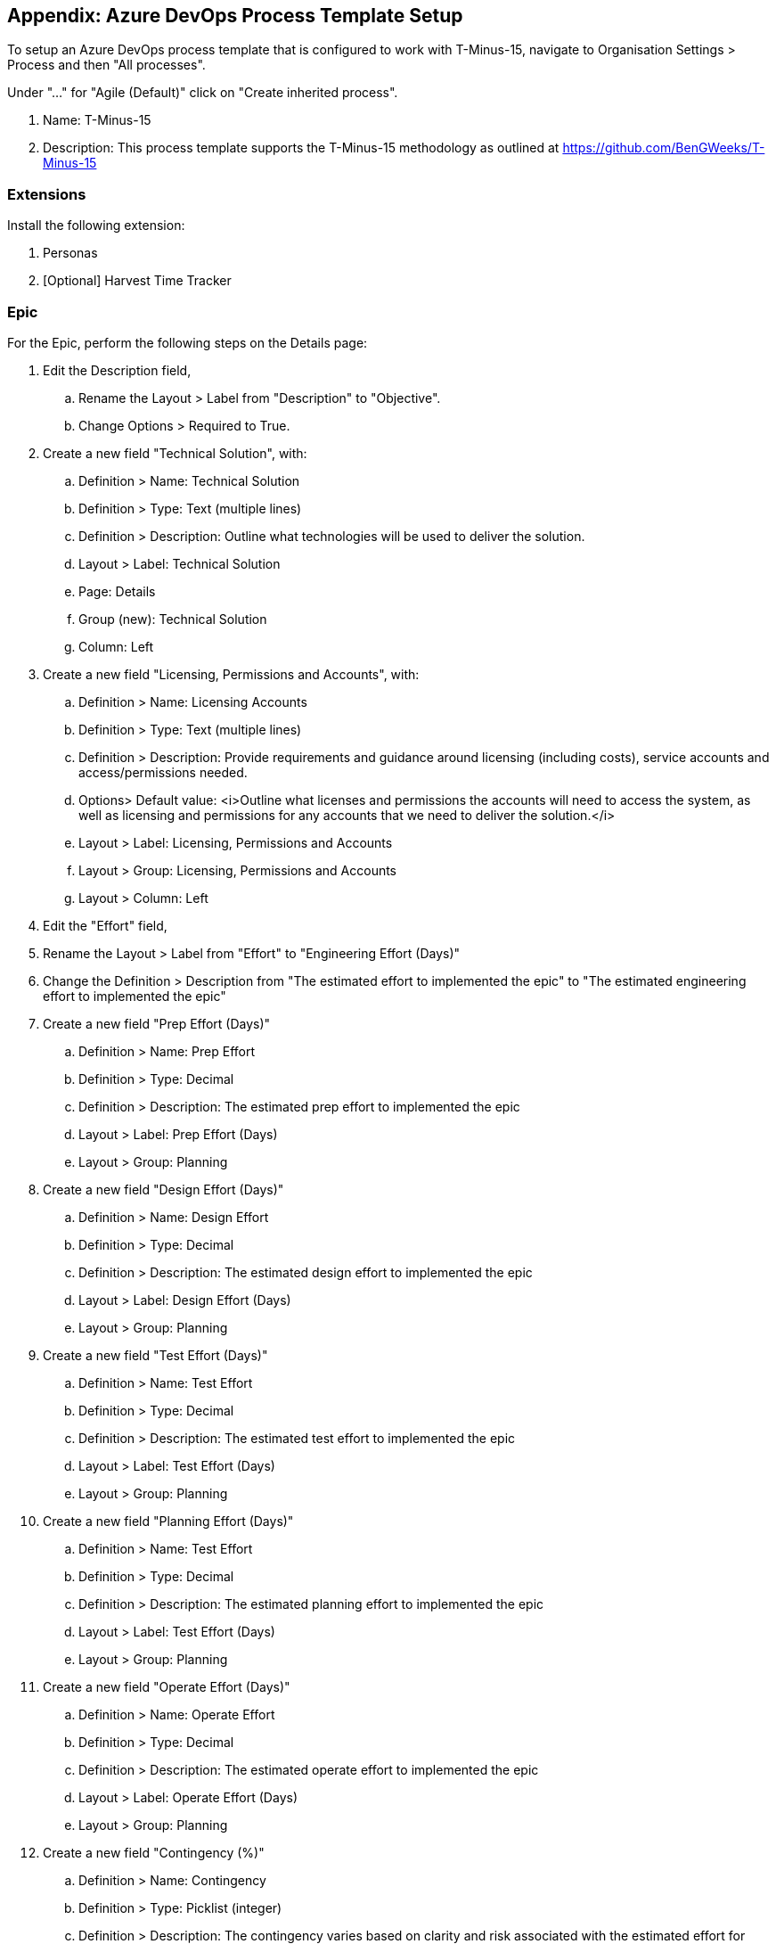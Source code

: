 == Appendix: Azure DevOps Process Template Setup

To setup an Azure DevOps process template that is configured to work with T-Minus-15, navigate to Organisation Settings > Process and then "All processes".

Under "…" for "Agile (Default)" click on "Create inherited process".

  . Name: T-Minus-15
  . Description: This process template supports the T-Minus-15 methodology as outlined at https://github.com/BenGWeeks/T-Minus-15

=== Extensions

Install the following extension:

	. Personas
	. [Optional] Harvest Time Tracker

=== Epic

For the Epic, perform the following steps on the Details page:

	. Edit the Description field,
		.. Rename the Layout > Label from "Description" to "Objective".
		.. Change Options > Required to True.
	. Create a new field "Technical Solution", with:
		.. Definition > Name: Technical Solution
		.. Definition > Type: Text (multiple lines)
		.. Definition > Description: Outline what technologies will be used to deliver the solution.
		.. Layout > Label: Technical Solution
		.. Page: Details
		.. Group (new): Technical Solution
		.. Column: Left
	. Create a new field "Licensing, Permissions and Accounts", with:
		.. Definition > Name: Licensing Accounts
		.. Definition > Type: Text (multiple lines)
		.. Definition > Description: Provide requirements and guidance around licensing (including costs), service accounts and access/permissions needed.
		.. Options> Default value: <i>Outline what licenses and permissions the accounts will need to access the system, as well as licensing and permissions for any accounts that we need to deliver the solution.</i>
		.. Layout > Label: Licensing, Permissions and Accounts
		.. Layout > Group: Licensing, Permissions and Accounts
		.. Layout > Column: Left
	. Edit the "Effort" field,
		. Rename the Layout > Label from "Effort" to "Engineering Effort (Days)"
		. Change the Definition > Description from "The estimated effort to implemented the epic" to "The estimated engineering effort to implemented the epic"
	. Create a new field "Prep Effort (Days)"
		.. Definition > Name: Prep Effort
		.. Definition > Type: Decimal
		.. Definition > Description: The estimated prep effort to implemented the epic
		.. Layout > Label: Prep Effort (Days)
		.. Layout > Group: Planning
	. Create a new field "Design Effort (Days)"
		.. Definition > Name: Design Effort
		.. Definition > Type: Decimal
		.. Definition > Description: The estimated design effort to implemented the epic
		.. Layout > Label: Design Effort (Days)
		.. Layout > Group: Planning
	. Create a new field "Test Effort (Days)"
		.. Definition > Name: Test Effort
		.. Definition > Type: Decimal
		.. Definition > Description: The estimated test effort to implemented the epic
		.. Layout > Label: Test Effort (Days)
		.. Layout > Group: Planning
	. Create a new field "Planning Effort (Days)"
		.. Definition > Name: Test Effort
		.. Definition > Type: Decimal
		.. Definition > Description: The estimated planning effort to implemented the epic
		.. Layout > Label: Test Effort (Days)
		.. Layout > Group: Planning
	. Create a new field "Operate Effort (Days)"
		.. Definition > Name: Operate Effort
		.. Definition > Type: Decimal
		.. Definition > Description: The estimated operate effort to implemented the epic
		.. Layout > Label: Operate Effort (Days)
		.. Layout > Group: Planning
	. Create a new field "Contingency (%)"
		.. Definition > Name: Contingency
		.. Definition > Type: Picklist (integer)
		.. Definition > Description: The contingency varies based on clarity and risk associated with the estimated effort for projects.
	  .. Definition > Picklist items: 30, 25, 20, 15, 10, 5, 0 (add in this order)
		.. Layout > Label: Contingency (%)
		.. Layout > Group: Planning
	. [Optional] Create a PO Status (%)
	. [Optional] PO Days (excluding contingency and operate)
	. [Optional] PO Days (including contingency but excluding operate)
	. [Optional] Order Value (€) (including contingency but excluding operate)
	. [Optional] Discount Value (€)
	. Create a new field "Client"
		.. Definition > Name: Client
		.. Definition > Type: Text (single line)
		.. Definition > Description: Provide the client whom we are supplying this solution to.
		.. Layout > Group: Classification
	. Create a new field "Project Type"
		.. Definition > Name: Project Type
		.. Definition > Type: Picklist (string)
		.. Definition > Description: Specify the type of project.
		.. Definition > Picklist items: Workshop, Tender, Project, MSA, Consultancy
	. Create a new field "Proposal/MSA Link"
		.. Definition > Name: Proposal or MSA Link
		.. Definition > Type: Text (single line)
		.. Layout > Label: Proposal/MSA Link
		.. Layout > Group: Classification
	. Create a new field "Scrum Master"
		.. Definition > Name: Scrum Master
		.. Definition > Type: Identity
		.. Definition > Description: Specific who will be the scrum master
		.. Layout > Group: Classification
	. [Optional] Account Manager
	. [Optional] Customer Success Manager
	. Create a new field "Product Owner"
		.. Definition > Name: Product Owner
		.. Definition > Type: Text (single line)
		.. Definition > Description: Specific who will be the product owner
		.. Layout > Label: Product Owner (Email)
		.. Layout > Group: Classification
	. [Optional] Order Number
	. [Optional] Strategic Theme
	. Hide Planning > Priority
	. Hide Planning > Risk
	. Hide Planning > Business Value
	. Hide Planning > Time Criticality

For the Epic, we need to populate a new "Epic Hypothesis" page:

	. Create a new page called "Epic Hypothesis".
	. Create a new field "Value Statement"
		.. Definition > Name: Value Statement
		.. Definition > Type: Text (multiple lines)
		.. Definition > Description: Outline the benefits of this Epic
		.. Layout > Label: Value Statement
		.. Layout > Group (new): Value Statement
		.. Layout > Column: Left
	. Create a new field "Business Outcome Hypothesis"
		.. Definition > Name: Business Outcome Hypothesis
		.. Definition > Type: Text (multiple lines)
		.. Definition > Description: Outline the hypothetical outcome to the business of this Epic
		.. Layout > Label: Business Outcome Hypothesis
		.. Layout > Group (new): Business Outcome Hypothesis
		.. Layout > Column: Left
	. Create a new field "Non-Functional Requirements (NFRs)"
		.. Definition > Name: Non Functional Requirements
		.. Definition > Type: Text (multiple lines)
		.. Definition > Description: Outline the NFRs for this Epic
		.. Layout > Label: Non-Functional Requirements (NFRs)
		.. Layout > Group (new): Details
		.. Layout > Column: Left
	
For the Epic, we need to populate a new "Analysis" page:

	. Create a new page called "Epic Hypothesis".
	. Create a new field "Users and Markets Affected"
		.. Definition > Name: Users and Markets Affected
		.. Definition > Type: Text (multiple lines)
		.. Definition > Description: Outline the users and markets affected by this Epic
		.. Layout > Label: Users and Markets Affected
		.. Layout > Group (new): Users and Markets Affected
		.. Layout > Column: Left
	. Create a new field "Impact Products, Programs and Services"
		.. Definition > Name: Impact Products Programs and Services
		.. Definition > Type: Text (multiple lines)
		.. Definition > Description: Outline the products, programs or services impacted by this Epic
		.. Layout > Label: Impact Products, Programs and Services
		.. Layout > Group (new): Impact Products, Programs and Services
		.. Layout > Column: Left
	. Create a new field "Analysis Summary"
		.. Definition > Name: Analysis Summary
		.. Definition > Type: Text (multiple lines)
		.. Definition > Description: Provide a summary analysis of the Epic
		.. Layout > Label: Analysis Summary
		.. Layout > Group (new): Analysis Summary
		.. Layout > Column: Left
	. Create a new field "Return"
		.. Definition > Name: Return
		.. Definition > Type: Text (multiple lines)
		.. Definition > Description: Provide a financial (or otherwise) return of the Epic
		.. Layout > Label: Return
		.. Layout > Group (new): Return
		.. Layout > Column: Left
	. Create a new field "Anticipated Business Impact"
		.. Definition > Name: Anticipated Business Impact
		.. Definition > Type: Text (multiple lines)
		.. Definition > Description: Outline the anticipated business impact of this solution
		.. Layout > Label: Anticipated Business Impact
		.. Layout > Group (new): Anticipated Business Impact
		.. Layout > Column: Left
	
For the Epic, we need to populate a new "Delivery Strategy" page:

	. Create a new page called "Delivery Strategy".
	. Create a new field "Sponsors"
		.. Definition > Name: Sponsors
		.. Definition > Type: Text (multiple lines)
		.. Definition > Description: Identify who the sponsors are for this Epic
		.. Definition > Default value: TBC
		.. Layout > Label: Sponsors
		.. Layout > Group (new): Sponsors
		.. Layout > Column: Left
	. Create a new field "Incremental Implementation Strategy"
		.. Definition > Name: Incremental Implementation Strategy
		.. Definition > Type: Text (multiple lines)
		.. Definition > Description: Identify how this Epic will be delivered incrementally
		.. Definition > Default value: TBC
		.. Layout > Label: Sponsors
		.. Layout > Group (new): Sponsors
		.. Layout > Column: Left
	. Create a new field "Sequence and Dependencies"
		.. Definition > Name: Sequence and Dependencies
		.. Definition > Type: Text (multiple lines)
		.. Definition > Description: Identify the sequence and dependencies for delivering this Epic
		.. Definition > Default value: TBC
		.. Layout > Label: Sponsors
		.. Layout > Group (new): Sponsors
		.. Layout > Column: Left
	. Create a new field "Milestones or Checkpoints"
		.. Definition > Name: Milestones or Checkpoints
		.. Definition > Type: Text (multiple lines)
		.. Definition > Description: Identify the milestones or checkpoints for delivering this Epic
		.. Definition > Default value: TBC
		.. Layout > Label: Sponsors
		.. Layout > Group (new): Sponsors
		.. Layout > Column: Left
	. Create a new field "Other Notes and Comments"
		.. Definition > Name: Milestones or Checkpoints
		.. Definition > Type: Text (multiple lines)
		.. Definition > Description: Provide any other relevant notes or comments regarding this Epic
		.. Definition > Default value: TBC
		.. Layout > Label: Sponsors
		.. Layout > Group (new): Sponsors
		.. Layout > Column: Left
	. Create a new field "Go or No-Go"
		.. Definition > Name: Go or no go
		.. Definition > Type: Picklist (string)
		.. Definition > Picklist items: No-Go, Go
		.. Definition > Description: Specify if this project is to go ahead, and scheduled in the Epic plan
		.. Layout > Label: Go or No-Go
		.. Layout > Group (new): Approval
		.. Layout > Column: Middle
	. Create a new field "Approved By"
		.. Definition > Name: Approved By
		.. Definition > Type: Identity
		.. Definition > Picklist items: No-Go, Go
		.. Definition > Description:  Track who approved the go/no-go state for this Epic
		.. Layout > Label: Go or No-Go
		.. Layout > Group (new): Approval
	. Create a new field "Approved Date"
		.. Definition > Name: Approved Date
		.. Definition > Type: Date/Time
		.. Definition > Picklist items: No-Go, Go
		.. Definition > Description:  Track the approval date for the go/no-go state for this Epic
		.. Layout > Label: Go or No-Go
		.. Layout > Group (new): Approval
	
For the Epic, we need to populate a new "Resourcing" page.

	*_Instructions to be completed._*
	
For an Epic we need to create the following States (as specified by the SAFe Framework):
	
	. Create a new state of Name: Funnel, State category: Proposed, Color: 1st from bottom grey (1st column)
	. Create a new State of Name: Reviewing, State category: Proposed, Color: 2nd from bottom grey (1st column)
	. Create a new State of Name: Analyzing, State category: Proposed, Color: 3rd from bottom grey (1st column)
	. Create a new State of Name: Pending, State category: Proposed, Color: 4th from bottom grey (1st column)
	. Create a new State of Name: Portfolio backlog, State category: Proposed, Color: 5th from bottom grey (1st column)
	. Hide "Active"
	. Hide "Resolved"
	. Create a new State of Name: Implementing, State category: In Progress, Color: 3nd from bottom blue (2nd column)
	. Create a new State of Name: On-hold, State category: In Progress, Color: Top orange (7th column)
	. Create a new State of Name: Done, State category: Resolved, Color: Top green (5th column)
	. Create a new State of Name: Cancelled, State category: Removed, Color: White

For an Epic we need to create the following Rules:

	*_Instructions to be completed_*
	
=== Feature

For the Feature, perform the following steps on the Details tab:

	. Add the existing field of "Prep Effort",
		.. Definition > Use an existing field: Prep Effort
		.. Layout > Label: Prep Effort (Days)
		.. Layout > Select existing group: Planning
	. Add the existing field of "Prep Effort",
		.. Definition > Use an existing field: Prep Effort
		.. Layout > Label: Prep Effort (Days)
		.. Layout > Select existing group: Planning
	. Add the existing field of "Design Effort",
		.. Definition > Use an existing field: Design Effort
		.. Layout > Label: Design Effort (Days)
		.. Layout > Select existing group: Planning
	. Ensure "Effort" is labelled as "Engineering Effort (Days)"
	. Add the existing field of "Test Effort",
		.. Definition > Use an existing field: Test Effort
		.. Layout > Label: Test Effort (Days)
		.. Layout > Select existing group: Planning
	. Add the existing field of "Planning Effort",
		.. Definition > Use an existing field: Planning Effort
		.. Layout > Label: Planning Effort (Days)
		.. Layout > Select existing group: Planning
	. Add the existing field of "Operate Effort",
		.. Definition > Use an existing field: Planning Effort
		.. Layout > Label: Planning Effort (Days)
		.. Layout > Select existing group: Planning
	. Create a new field of "MoSCoW",
		.. Definition > Name: MoSCoW
		.. Definition > Type: Picklist (string)
		.. Definition > Description: Help prioritize this Feature for delivery by the Team.
		.. Definition > Picklist items: Won't Have, Could Have, Should Have, Must Have
		.. Layout > Label: MoSCoW
		.. Layout > Group: Classification
	. Create a new field of "Value Area",
		.. Definition > Name: Value Area
		.. Definition > Type: Picklist (string)
		.. Definition > Description: Business = Services provided by the system to fulfill stakeholder needs; Architectural = Technical system services to implement business features that deliver solution value
		.. Definition > Picklist items: Architectural, Business
		.. Options > Required: True
		.. Options > Default value: Business
		.. Layout > Label: MoSCoW
		.. Layout > Group: Classification
	. Hide "Personas affected" extension
	. Hide "Log time in Harvest" extension
	. Hide "Priority"
	. Hide "Risk"
	. Hide "Business Value"
	. Hide "Time Criticality"

Create the following states:

	. Create a new state of Name: Prep, State category: Proposed, Color: 1st from bottom grey (2nd column)
	. Create a new state of Name: Design, State category: Proposed, Color: 2nd from bottom blue (2nd column)
	. Create a new state of Name: Engineer, State category: Proposed, Color: 3rd from bottom blue (2nd column)
	. Create a new state of Name: Test, State category: Proposed, Color: 4th from bottom blue (2nd column)
	. Create a new state of Name: Operate, State category: Proposed, Color: top green (5th column)
	
=== Issues

	*_Instructions to be completed_*

Mitigation (existing)

=== Questions

	*_Instructions to be completed_*

=== User Story

	*_Instructions to be completed_*

=== Tasks

	. Hide "Priority"
	. Create a new field of "Activity",
		.. *_TBC_*
	. Create a new field of "Resolution",
		.. Definition > Use an existing field > Field: Resolution
    .. Layout > Group: Resolution
